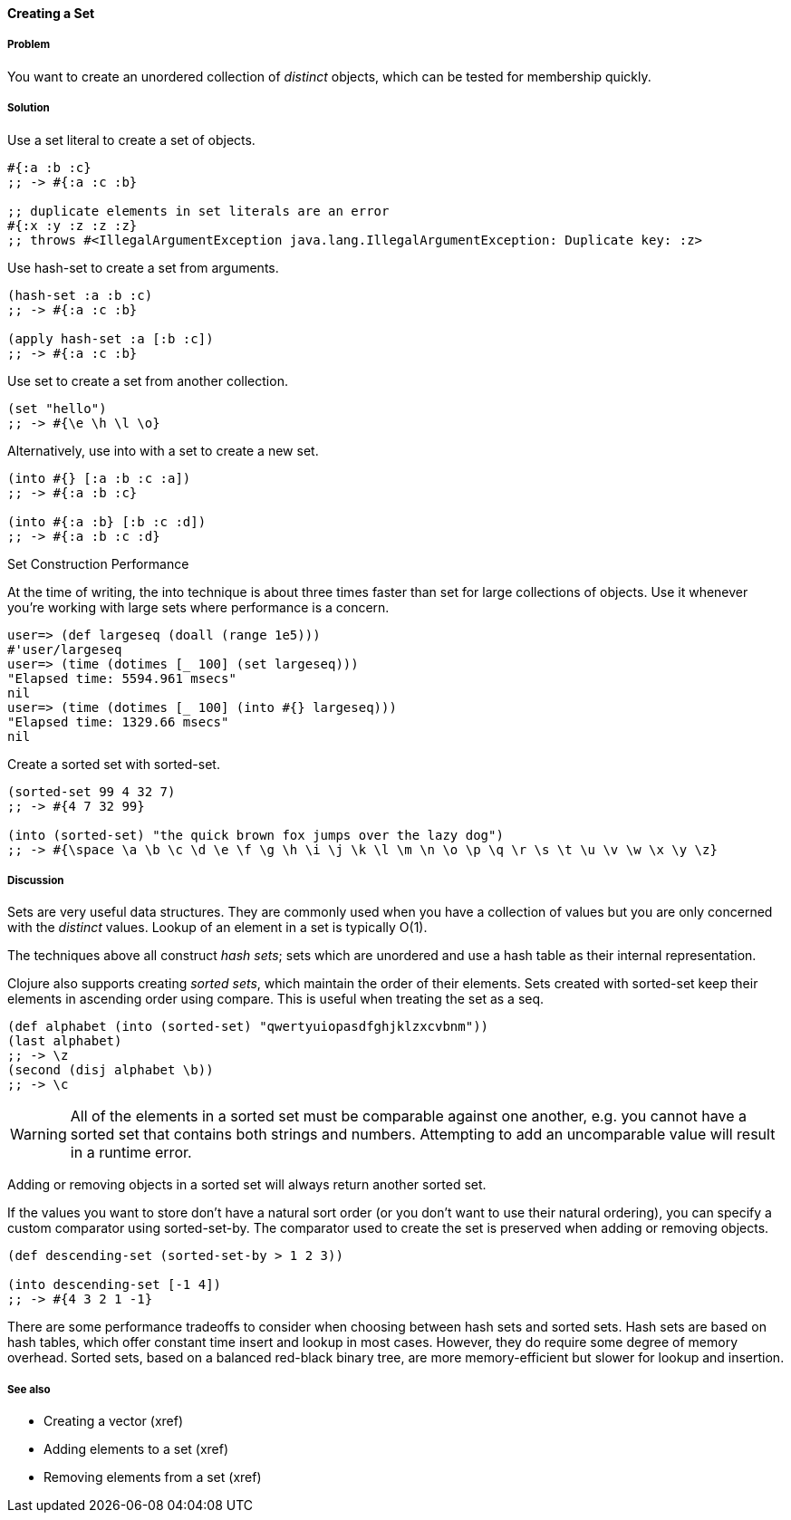 ==== Creating a Set

===== Problem

You want to create an unordered collection of _distinct_ objects,
which can be tested for membership quickly.

===== Solution

Use a set literal to create a set of objects.

[source,clojure]
----
#{:a :b :c}
;; -> #{:a :c :b}

;; duplicate elements in set literals are an error
#{:x :y :z :z :z}
;; throws #<IllegalArgumentException java.lang.IllegalArgumentException: Duplicate key: :z>
----

Use +hash-set+ to create a set from arguments.

[source,clojure]
----
(hash-set :a :b :c)
;; -> #{:a :c :b}

(apply hash-set :a [:b :c])
;; -> #{:a :c :b}
----

Use +set+ to create a set from another collection.

[source,clojure]
----
(set "hello")
;; -> #{\e \h \l \o}
----

Alternatively, use +into+ with a set to create a new set.

[source,clojure]
----
(into #{} [:a :b :c :a])
;; -> #{:a :b :c}

(into #{:a :b} [:b :c :d])
;; -> #{:a :b :c :d}
----

[TIP]
.Set Construction Performance
********************************************************************************
At the time of writing, the +into+ technique is about three times
faster than +set+ for large collections of objects. Use it whenever
you're working with large sets where performance is a concern.

[source,text]
----
user=> (def largeseq (doall (range 1e5)))
#'user/largeseq
user=> (time (dotimes [_ 100] (set largeseq)))
"Elapsed time: 5594.961 msecs"
nil
user=> (time (dotimes [_ 100] (into #{} largeseq)))
"Elapsed time: 1329.66 msecs"
nil
----
********************************************************************************

Create a sorted set with +sorted-set+.

[source,clojure]
----
(sorted-set 99 4 32 7)
;; -> #{4 7 32 99}

(into (sorted-set) "the quick brown fox jumps over the lazy dog")
;; -> #{\space \a \b \c \d \e \f \g \h \i \j \k \l \m \n \o \p \q \r \s \t \u \v \w \x \y \z}
----

===== Discussion

Sets are very useful data structures. They are commonly used when you
have a collection of values but you are only concerned with the
_distinct_ values. Lookup of an element in a set is typically O(1).

The techniques above all construct _hash sets_; sets which are
unordered and use a hash table as their internal representation.

Clojure also supports creating _sorted sets_, which maintain the order
of their elements. Sets created with +sorted-set+ keep their elements
in ascending order using +compare+. This is useful when treating the
set as a seq.

[source,clojure]
----
(def alphabet (into (sorted-set) "qwertyuiopasdfghjklzxcvbnm"))
(last alphabet)
;; -> \z
(second (disj alphabet \b))
;; -> \c
----

WARNING: All of the elements in a sorted set must be comparable
against one another, e.g. you cannot have a sorted set that contains
both strings and numbers. Attempting to add an uncomparable value will
result in a runtime error.

Adding or removing objects in a sorted set will always return another
sorted set.

If the values you want to store don't have a natural sort order (or
you don't want to use their natural ordering), you can specify a
custom comparator using +sorted-set-by+. The comparator used to create
the set is preserved when adding or removing objects.

[source,clojure]
----
(def descending-set (sorted-set-by > 1 2 3))

(into descending-set [-1 4])
;; -> #{4 3 2 1 -1}
----

There are some performance tradeoffs to consider when choosing between
hash sets and sorted sets. Hash sets are based on hash tables, which
offer constant time insert and lookup in most cases. However, they do
require some degree of memory overhead. Sorted sets, based on a
balanced red-black binary tree, are more memory-efficient but slower
for lookup and insertion.

===== See also

* Creating a vector (xref)
* Adding elements to a set (xref)
* Removing elements from a set (xref)

